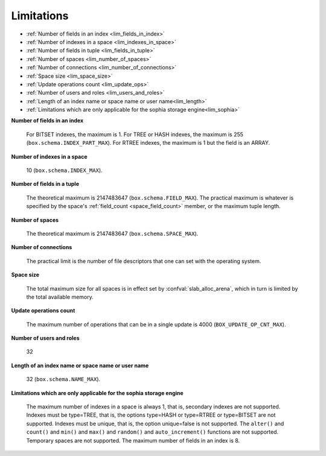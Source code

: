 -------------------------------------------------------------------------------
                            Limitations
-------------------------------------------------------------------------------

* :ref:`Number of fields in an index <lim_fields_in_index>` 
* :ref:`Number of indexes in a space <lim_indexes_in_space>`
* :ref:`Number of fields in tuple <lim_fields_in_tuple>`  
* :ref:`Number of spaces <lim_number_of_spaces>`
* :ref:`Number of connections <lim_number_of_connections>`
* :ref:`Space size <lim_space_size>`
* :ref:`Update operations count <lim_update_ops>`
* :ref:`Number of users and roles <lim_users_and_roles>`
* :ref:`Length of an index name or space name or user name<lim_length>`
* :ref:`Limitations which are only applicable for the sophia storage engine<lim_sophia>`

.. _lim_fields_in_index:

**Number of fields in an index**
    
    For BITSET indexes, the maximum is 1. For TREE or HASH indexes, the maximum
    is 255 (``box.schema.INDEX_PART_MAX``). For RTREE indexes, the
    maximum is 1 but the field is an ARRAY.

.. _lim_indexes_in_space:

**Number of indexes in a space**
    
    10 (``box.schema.INDEX_MAX``).

.. _lim_fields_in_tuple:

**Number of fields in a tuple**
    
    The theoretical maximum is 2147483647 (``box.schema.FIELD_MAX``). The
    practical maximum is whatever is specified by the space's
    :ref:`field_count <space_field_count>`
    member, or the maximum tuple length.

.. _lim_number_of_spaces:

**Number of spaces**

    The theoretical maximum is 2147483647 (``box.schema.SPACE_MAX``).

.. _lim_number_of_connections:

**Number of connections**
    
    The practical limit is the number of file descriptors that one can set
    with the operating system.

.. _lim_space_size:

**Space size**
    
    The total maximum size for all spaces is in effect set by
    :confval:`slab_alloc_arena`, which in turn
    is limited by the total available memory.

.. _lim_update_ops:

**Update operations count**
    
    The maximum number of operations that can be in a single update
    is 4000 (``BOX_UPDATE_OP_CNT_MAX``).

.. _lim_users_and_roles:

**Number of users and roles**
    
    32

.. _lim_length:

**Length of an index name or space name or user name**
    
    32 (``box.schema.NAME_MAX``).

.. _lim_sophia:

**Limitations which are only applicable for the sophia storage engine**
    
    The maximum number of indexes in a space is
    always 1, that is, secondary indexes are not supported. Indexes must be
    type=TREE, that is, the options type=HASH or type=RTREE or type=BITSET are
    not supported. Indexes must be unique, that is, the option unique=false
    is not supported. The ``alter()`` and ``count()`` and
    ``min()`` and ``max()`` and ``random()`` and ``auto_increment()`` functions
    are not supported. Temporary spaces are not supported.
    The maximum number of fields in an index is 8.

